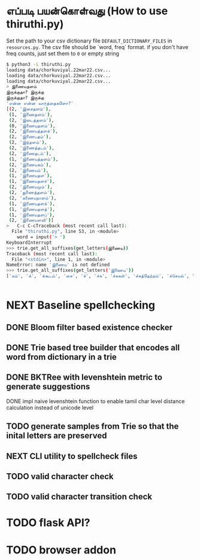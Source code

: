 * எப்படி பயன்கொள்வது (How to use thiruthi.py)
  Set the path to your csv dictionary file =DEFAULT_DICTIONARY_FILES= in  =resources.py=. The csv file should be `word, freq` format. if you don't have freq counts, just set them to =0= or empty string
  
  #+begin_src bash
$ python3 -i thiruthi.py
loading data/chorkuviyal.22mar22.csv...
loading data/chorkuviyal.22mar22.csv...
loading data/chorkuviyal.22mar22.csv...
> இணையதளம்
இருக்குதா? இருக்கு
இருக்குதா? இருக்கு
'என்ன என்ன வார்த்தைகளோ?'
[(2, 'இசைதளம்'),
 (1, 'இணைதளம்'),
 (2, 'இடைத்தளம்'),
 (0, 'இணையதளம்'),
 (2, 'இணையத்தளக்'),
 (2, 'இணைபதம்'),
 (2, 'இந்தளம்'),
 (2, 'இணைத்தடம்'),
 (2, 'இணைதடம்'),
 (1, 'இணையத்தளம்'),
 (2, 'இணையகம்'),
 (2, 'இணையம்'),
 (1, 'இணையதள'),
 (1, 'இணையதளச்'),
 (2, 'இணையமும்'),
 (2, 'துணைத்தளம்'),
 (2, 'கணையநாளம்'),
 (1, 'இணையதளக்'),
 (1, 'இணையதளத்'),
 (1, 'இணையதளப்'),
 (2, 'இணையளவி')]
>   C-c C-cTraceback (most recent call last):
  File "thiruthi.py", line 53, in <module>
    word = input('> ')
KeyboardInterrupt
>>> trie.get_all_suffixes(get_letters(இணைய))
Traceback (most recent call last):
  File "<stdin>", line 1, in <module>
NameError: name 'இணைய' is not defined
>>> trie.get_all_suffixes(get_letters('இணைய'))
['கம்', 'க்', 'க்கூடம்', 'சை', 'ச்', 'ச்சு', 'ச்சுகள்', 'ச்சுத்தேற்றம்', 'ச்செயல்', 'ச்செய்தி', 'டி', 'டிகால்', 'டிசூட', 'டித்தல்', 'டுக்கு', 'டுக்குக்', 'ணை', 'தள', 'தளக்', 'தளச்', 'தளத்', 'தளத்தைப்', 'தளப்', 'தளம்', 'த்', 'த்தளக்', 'த்தளம்', 'த்தளவழிக்', 'த்தில்', 'ப்', 'ப்பண்பாடு', 'ப்பிழைமம்', 'மிலா', 'மும்', 'முறை', 'மைத்', 'மையிழப்பு', 'மைவு', 'ம்', 'ம்வழி', 'ரங்கம்', 'ரசு', 'ர்', 'ற்கால்வாய்', 'ற்குறியாளங்கள்', 'ற்குழல்', 'ற்ற', 'ல்', 'ளபெடை', 'ளபெடைத்தொடை', 'ளவி', 'வச்சம்', 'வலை', 'வழி', 'வழிப்', 'வுலா', 'வெளி', 'வெளிக்']


  #+end_src
* NEXT Baseline spellchecking
** DONE Bloom filter based existence checker
** DONE Trie based tree builder that encodes all word from dictionary in a trie
** DONE BKTRee with levenshtein metric to generate suggestions
**** DONE impl naive levenshtein function to enable tamil char level distance calculation instead of unicode level
** TODO generate samples from Trie so that the inital letters are preserved
** NEXT CLI utility to spellcheck files
** TODO valid character check
** TODO valid character transition check
* TODO flask API?
* TODO browser addon
  
